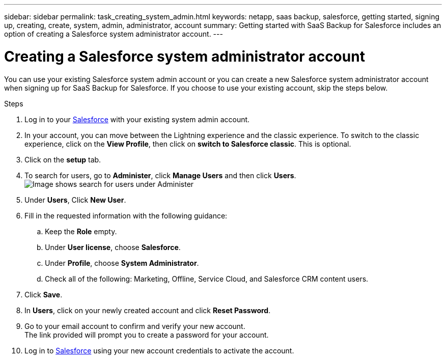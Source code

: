 ---
sidebar: sidebar
permalink: task_creating_system_admin.html
keywords: netapp, saas backup, salesforce, getting started, signing up, creating, create, system, admin, administrator, account
summary: Getting started with SaaS Backup for Salesforce includes an option of creating a Salesforce system administrator account.
---

= Creating a Salesforce system administrator account
:toc: macro
:toclevels: 1
:hardbreaks:
:nofooter:
:icons: font
:linkattrs:
:imagesdir: ./media/

[.lead]
You can use your existing Salesforce system admin account or you can create a new Salesforce system administrator account when signing up for SaaS Backup for Salesforce. If you choose to use your existing account, skip the steps below.

.Steps

. Log in to your link:https://www.salesforce.com/[Salesforce] with your existing system admin account.
. In your account, you can move between the Lightning experience and the classic experience. To switch to the classic experience, click on the *View Profile*, then click on *switch to Salesforce classic*. This is optional.
. Click on the *setup* tab.
. To search for users, go to *Administer*, click *Manage Users* and then click *Users*.
  image:search_administer_manage_users.gif[Image shows search for users under Administer]
. Under *Users*, Click *New User*.
. Fill in the requested information with the following guidance:
.. Keep the *Role* empty.
.. Under *User license*, choose *Salesforce*.
.. Under *Profile*, choose *System Administrator*.
.. Check all of the following: Marketing, Offline, Service Cloud, and Salesforce CRM content users.
. Click *Save*.
. In *Users*, click on your newly created account and click *Reset Password*.
. Go to your email account to confirm and verify your new account.
  The link provided will prompt you to create a password for your account.
. Log in to link:https://www.salesforce.com/[Salesforce] using your new account credentials to activate the account.
